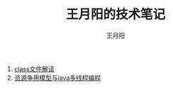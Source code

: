#+TITLE:王月阳的技术笔记
#+AUTHOR:王月阳
#+EMAIL:645583145@qq.com
#+HTML_HEAD: <link rel="stylesheet" type="text/css" href="./css/style.css" />
#+OPTIONS:^:{}

1. [[./java/javaclass.html][class文件解读]]
2. [[./java/concurrency.html][资源争用模型与java多线程编程]]
